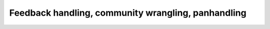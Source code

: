 Feedback handling, community wrangling, panhandling
===================================================

.. datatemplate::
   :source: /_data/2016.eu.speakers.yaml
   :template: videos/video-detail.html
   :key: 1

